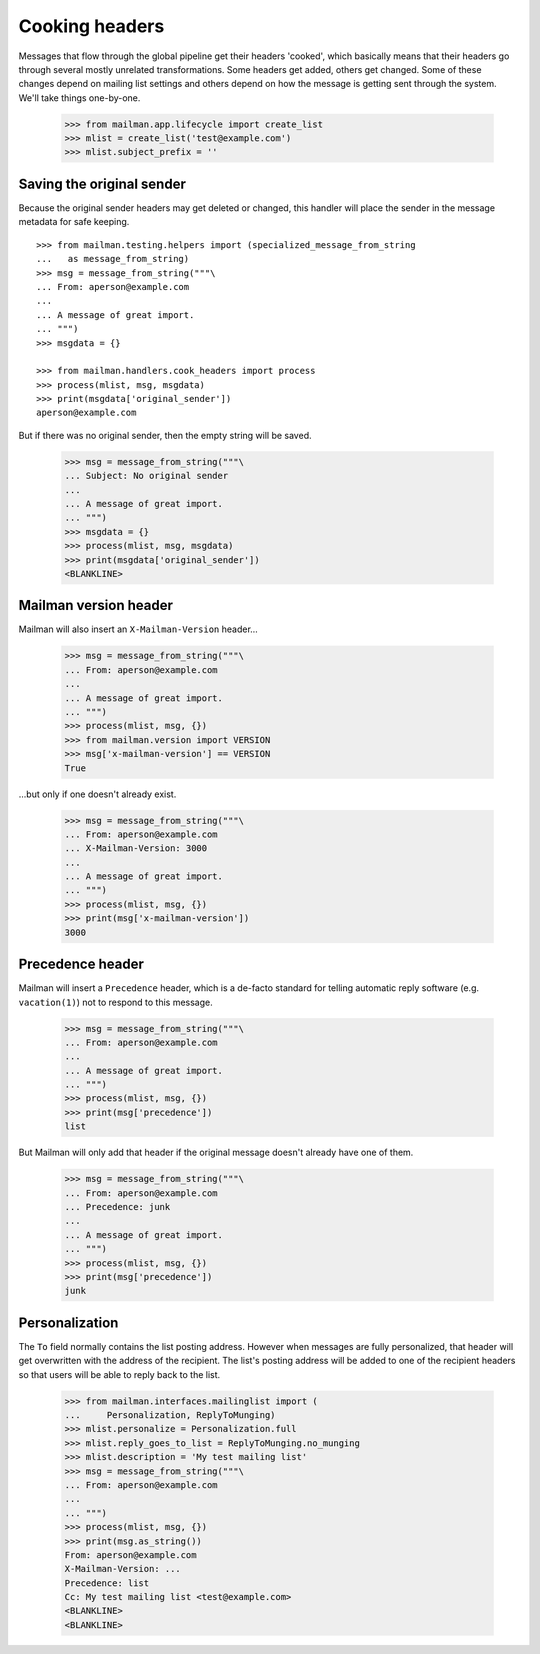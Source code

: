 ===============
Cooking headers
===============

Messages that flow through the global pipeline get their headers 'cooked',
which basically means that their headers go through several mostly unrelated
transformations.  Some headers get added, others get changed.  Some of these
changes depend on mailing list settings and others depend on how the message
is getting sent through the system.  We'll take things one-by-one.

    >>> from mailman.app.lifecycle import create_list
    >>> mlist = create_list('test@example.com')
    >>> mlist.subject_prefix = ''


Saving the original sender
==========================

Because the original sender headers may get deleted or changed, this handler
will place the sender in the message metadata for safe keeping.
::

    >>> from mailman.testing.helpers import (specialized_message_from_string
    ...   as message_from_string)   
    >>> msg = message_from_string("""\
    ... From: aperson@example.com
    ...
    ... A message of great import.
    ... """)
    >>> msgdata = {}

    >>> from mailman.handlers.cook_headers import process
    >>> process(mlist, msg, msgdata)
    >>> print(msgdata['original_sender'])
    aperson@example.com

But if there was no original sender, then the empty string will be saved.

    >>> msg = message_from_string("""\
    ... Subject: No original sender
    ...
    ... A message of great import.
    ... """)
    >>> msgdata = {}
    >>> process(mlist, msg, msgdata)
    >>> print(msgdata['original_sender'])
    <BLANKLINE>


Mailman version header
======================

Mailman will also insert an ``X-Mailman-Version`` header...

    >>> msg = message_from_string("""\
    ... From: aperson@example.com
    ...
    ... A message of great import.
    ... """)
    >>> process(mlist, msg, {})
    >>> from mailman.version import VERSION
    >>> msg['x-mailman-version'] == VERSION
    True

...but only if one doesn't already exist.

    >>> msg = message_from_string("""\
    ... From: aperson@example.com
    ... X-Mailman-Version: 3000
    ...
    ... A message of great import.
    ... """)
    >>> process(mlist, msg, {})
    >>> print(msg['x-mailman-version'])
    3000


Precedence header
=================

Mailman will insert a ``Precedence`` header, which is a de-facto standard for
telling automatic reply software (e.g. ``vacation(1)``) not to respond to this
message.

    >>> msg = message_from_string("""\
    ... From: aperson@example.com
    ...
    ... A message of great import.
    ... """)
    >>> process(mlist, msg, {})
    >>> print(msg['precedence'])
    list

But Mailman will only add that header if the original message doesn't already
have one of them.

    >>> msg = message_from_string("""\
    ... From: aperson@example.com
    ... Precedence: junk
    ...
    ... A message of great import.
    ... """)
    >>> process(mlist, msg, {})
    >>> print(msg['precedence'])
    junk


Personalization
===============

The ``To`` field normally contains the list posting address.  However when
messages are fully personalized, that header will get overwritten with the
address of the recipient.  The list's posting address will be added to one of
the recipient headers so that users will be able to reply back to the list.

    >>> from mailman.interfaces.mailinglist import (
    ...     Personalization, ReplyToMunging)
    >>> mlist.personalize = Personalization.full
    >>> mlist.reply_goes_to_list = ReplyToMunging.no_munging
    >>> mlist.description = 'My test mailing list'
    >>> msg = message_from_string("""\
    ... From: aperson@example.com
    ...
    ... """)
    >>> process(mlist, msg, {})
    >>> print(msg.as_string())
    From: aperson@example.com
    X-Mailman-Version: ...
    Precedence: list
    Cc: My test mailing list <test@example.com>
    <BLANKLINE>
    <BLANKLINE>
